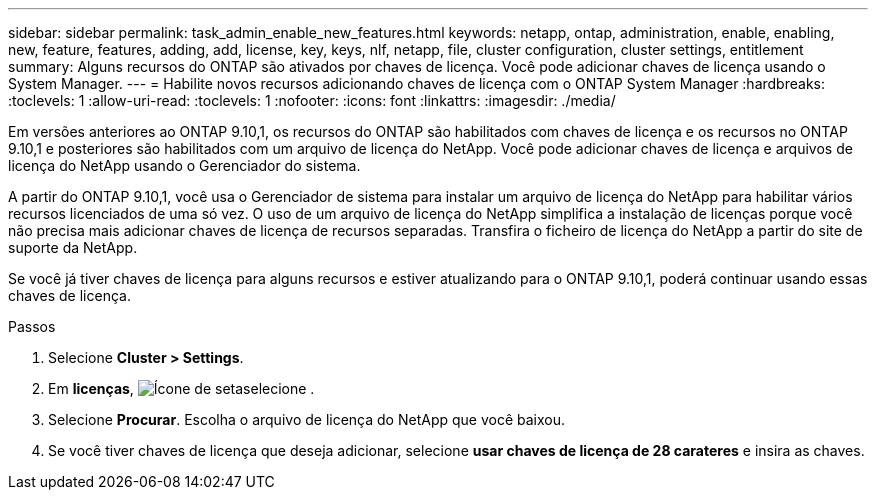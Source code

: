 ---
sidebar: sidebar 
permalink: task_admin_enable_new_features.html 
keywords: netapp, ontap, administration, enable, enabling, new, feature, features, adding, add, license, key, keys, nlf, netapp, file, cluster configuration, cluster settings, entitlement 
summary: Alguns recursos do ONTAP são ativados por chaves de licença. Você pode adicionar chaves de licença usando o System Manager. 
---
= Habilite novos recursos adicionando chaves de licença com o ONTAP System Manager
:hardbreaks:
:toclevels: 1
:allow-uri-read: 
:toclevels: 1
:nofooter: 
:icons: font
:linkattrs: 
:imagesdir: ./media/


[role="lead"]
Em versões anteriores ao ONTAP 9.10,1, os recursos do ONTAP são habilitados com chaves de licença e os recursos no ONTAP 9.10,1 e posteriores são habilitados com um arquivo de licença do NetApp. Você pode adicionar chaves de licença e arquivos de licença do NetApp usando o Gerenciador do sistema.

A partir do ONTAP 9.10,1, você usa o Gerenciador de sistema para instalar um arquivo de licença do NetApp para habilitar vários recursos licenciados de uma só vez. O uso de um arquivo de licença do NetApp simplifica a instalação de licenças porque você não precisa mais adicionar chaves de licença de recursos separadas. Transfira o ficheiro de licença do NetApp a partir do site de suporte da NetApp.

Se você já tiver chaves de licença para alguns recursos e estiver atualizando para o ONTAP 9.10,1, poderá continuar usando essas chaves de licença.

.Passos
. Selecione *Cluster > Settings*.
. Em *licenças*, image:icon_arrow.gif["Ícone de seta"]selecione .
. Selecione *Procurar*. Escolha o arquivo de licença do NetApp que você baixou.
. Se você tiver chaves de licença que deseja adicionar, selecione *usar chaves de licença de 28 carateres* e insira as chaves.

